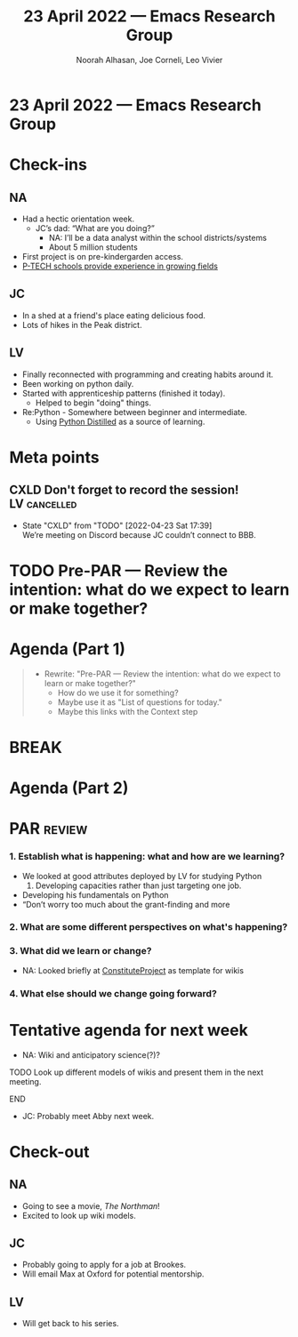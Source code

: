 :PROPERTIES:
:ID:       7c16b6f0-f1e9-4296-b811-fb1e80d8383f
:END:
#+TITLE: 23 April 2022 — Emacs Research Group
#+Author: Noorah Alhasan, Joe Corneli, Leo Vivier
#+roam_tag: HI
#+FIRN_UNDER: erg
# Uncomment these lines and adjust the date to match
#+FIRN_LAYOUT: erg-update
#+DATE_CREATED: <2022-04-23 Sat>

* 23 April 2022  — Emacs Research Group


* Check-ins
:PROPERTIES:
:Effort:   0:15
:END:

** NA

- Had a hectic orientation week.
  - JC’s dad: “What are you doing?”
    - NA: I’ll be a data analyst within the school districts/systems
    - About 5 million students
- First project is on pre-kindergarden access.
- [[https://www.ptech.org/][P-TECH schools provide experience in growing fields]]

** JC
- In a shed at a friend's place eating delicious food.
- Lots of hikes in the Peak district.

** LV
- Finally reconnected with programming and creating habits around it.
- Been working on python daily.
- Started with apprenticeship patterns (finished it today).
  - Helped to begin "doing" things.
- Re:Python - Somewhere between beginner and intermediate.
  - Using [[https://www.dabeaz.com/python-distilled/][Python Distilled]] as a source of learning.


* Meta points

** CXLD Don't forget to record the session!                   :LV:cancelled:
CLOSED: [2022-04-23 Sat 17:39]
:LOGBOOK-NOTES:
- State "CXLD"       from "TODO"       [2022-04-23 Sat 17:39] \\
  We’re meeting on Discord because JC couldn’t connect to BBB.
:END:

* TODO Pre-PAR — Review the intention: what do we expect to learn or make together?

* Agenda (Part 1)
:PROPERTIES:
:Effort:   0:20
:END:

#+BEGIN_QUOTE
- Rewrite: "Pre-PAR — Review the intention: what do we expect to learn or make together?"
  - How do we use it for something?
  - Maybe use it as "List of questions for today."
  - Maybe this links with the Context step
#+END_QUOTE

* BREAK
:PROPERTIES:
:Effort:   0:05
:END:

* Agenda (Part 2)
:PROPERTIES:
:Effort:   0:20
:END:

* PAR :review:
:PROPERTIES:
:Effort:   0:10
:END:


*** 1. Establish what is happening: what and how are we learning?
- We looked at good attributes deployed by LV for studying Python
  1. Developing capacities rather than just targeting one job.
- Developing his fundamentals on Python
- “Don’t worry too much about the grant-finding and more
*** 2. What are some different perspectives on what's happening?
*** 3. What did we learn or change?
- NA: Looked briefly at [[https://www.constituteproject.org/][ConstituteProject]] as template for wikis
*** 4. What else should we change going forward?


* Tentative agenda for next week
- NA: Wiki and anticipatory science(?)?
*************** TODO Look up different models of wikis and present them in the next meeting.
*************** END

- JC: Probably meet Abby next week.


* Check-out
:PROPERTIES:
:Effort:   0:05
:END:

** NA
- Going to see a movie, /The Northman/!
- Excited to look up wiki models.
** JC
- Probably going to apply for a job at Brookes.
- Will email Max at Oxford for potential mentorship.
** LV
- Will get back to his series.
